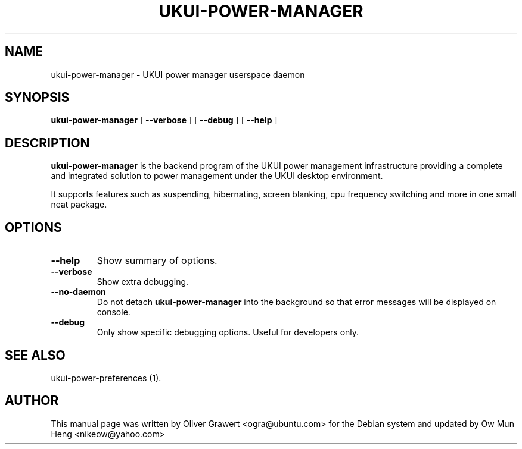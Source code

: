 .TH "UKUI-POWER-MANAGER" "1" "29 March,2006" "" ""
.SH NAME
ukui-power-manager \- UKUI power manager userspace daemon
.SH SYNOPSIS
\fBukui-power-manager\fR [ \fB\-\-verbose\fR ] [ \fB\-\-debug\fR ] [ \fB\-\-help\fR ]
.SH "DESCRIPTION"
\fBukui-power-manager\fR is the backend program of the UKUI power management infrastructure providing a complete and integrated solution to power management under the UKUI desktop environment.
.PP
It supports features such as suspending, hibernating, screen blanking, cpu frequency switching and more in one small neat package.
.SH "OPTIONS"
.TP
\fB\-\-help\fR
Show summary of options.
.TP
\fB\-\-verbose\fR
Show extra debugging.
.TP
\fB\-\-no-daemon\fR
Do not detach \fBukui-power-manager\fR into the background so that error messages will be displayed on console.
.TP
\fB\-\-debug\fR
Only show specific debugging options. Useful for developers only.
.SH "SEE ALSO"
.PP
ukui-power-preferences (1).
.SH "AUTHOR"
.PP
This manual page was written by Oliver Grawert <ogra@ubuntu.com> for
the Debian system and updated by Ow Mun Heng <nikeow@yahoo.com>
